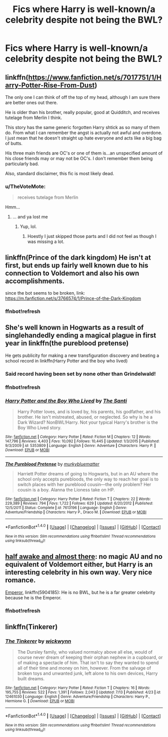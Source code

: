 #+TITLE: Fics where Harry is well-known/a celebrity despite not being the BWL?

* Fics where Harry is well-known/a celebrity despite not being the BWL?
:PROPERTIES:
:Author: AltCosSmut
:Score: 24
:DateUnix: 1508831857.0
:DateShort: 2017-Oct-24
:END:

** linkffn([[https://www.fanfiction.net/s/7017751/1/Harry-Potter-Rise-From-Dust]])

The only one I can think of off the top of my head, although I am sure there are better ones out there.

He is older than his brother, really popular, good at Quidditch, and receives tutelage from Merlin I think.

This story has the same generic forgotten Harry shtick as so many of them do. From what I can remember the angst is actually not awful and overdone. I just mean that he doesn't straight up hate everyone and acts like a big bag of butts.

His three main friends are OC's or one of them is...an unspecified amount of his close friends may or may not be OC's. I don't remember them being particularly bad.

Also, standard disclaimer, this fic is most likely dead.
:PROPERTIES:
:Author: Kil_La_Kill_Yourself
:Score: 9
:DateUnix: 1508847140.0
:DateShort: 2017-Oct-24
:END:

*** u/TheVoteMote:
#+begin_quote
  receives tutelage from Merlin
#+end_quote

Hmm...
:PROPERTIES:
:Author: TheVoteMote
:Score: 15
:DateUnix: 1508859796.0
:DateShort: 2017-Oct-24
:END:

**** ... and ya lost me
:PROPERTIES:
:Author: moralfaq
:Score: 19
:DateUnix: 1508862568.0
:DateShort: 2017-Oct-24
:END:

***** Yup, lol.
:PROPERTIES:
:Author: TheVoteMote
:Score: 1
:DateUnix: 1508888033.0
:DateShort: 2017-Oct-25
:END:

****** Hoestly I just skipped those parts and I did not feel as though I was missing a lot.
:PROPERTIES:
:Author: acelenny
:Score: 1
:DateUnix: 1509026487.0
:DateShort: 2017-Oct-26
:END:


** linkffn(Prince of the dark kingdom) He isn't at first, but ends up fairly well known due to his connection to Voldemort and also his own accomplishments.

since the bot seems to be broken, link: [[https://m.fanfiction.net/s/3766574/1/Prince-of-the-Dark-Kingdom]]
:PROPERTIES:
:Author: dehue
:Score: 7
:DateUnix: 1508863072.0
:DateShort: 2017-Oct-24
:END:

*** ffnbot!refresh
:PROPERTIES:
:Author: FerusGrim
:Score: 1
:DateUnix: 1508896042.0
:DateShort: 2017-Oct-25
:END:


** She's well known in Hogwarts as a result of singlehandedly ending a magical plague in first year in linkffn(the pureblood pretense)

He gets publicity for making a new transfiguration discovery and beating a school record in linkffn(Harry Potter and the boy who lived)
:PROPERTIES:
:Score: 4
:DateUnix: 1508848076.0
:DateShort: 2017-Oct-24
:END:

*** Said record having been set by none other than Grindelwald!
:PROPERTIES:
:Author: Jahoan
:Score: 3
:DateUnix: 1508862569.0
:DateShort: 2017-Oct-24
:END:


*** ffnbot!refresh
:PROPERTIES:
:Author: FerusGrim
:Score: 1
:DateUnix: 1508895869.0
:DateShort: 2017-Oct-25
:END:


*** [[http://www.fanfiction.net/s/5353809/1/][*/Harry Potter and the Boy Who Lived/*]] by [[https://www.fanfiction.net/u/1239654/The-Santi][/The Santi/]]

#+begin_quote
  Harry Potter loves, and is loved by, his parents, his godfather, and his brother. He isn't mistreated, abused, or neglected. So why is he a Dark Wizard? NonBWL!Harry. Not your typical Harry's brother is the Boy Who Lived story.
#+end_quote

^{/Site/: [[http://www.fanfiction.net/][fanfiction.net]] *|* /Category/: Harry Potter *|* /Rated/: Fiction M *|* /Chapters/: 12 *|* /Words/: 147,796 *|* /Reviews/: 4,403 *|* /Favs/: 10,092 *|* /Follows/: 10,445 *|* /Updated/: 1/3/2015 *|* /Published/: 9/3/2009 *|* /id/: 5353809 *|* /Language/: English *|* /Genre/: Adventure *|* /Characters/: Harry P. *|* /Download/: [[http://www.ff2ebook.com/old/ffn-bot/index.php?id=5353809&source=ff&filetype=epub][EPUB]] or [[http://www.ff2ebook.com/old/ffn-bot/index.php?id=5353809&source=ff&filetype=mobi][MOBI]]}

--------------

[[http://www.fanfiction.net/s/7613196/1/][*/The Pureblood Pretense/*]] by [[https://www.fanfiction.net/u/3489773/murkybluematter][/murkybluematter/]]

#+begin_quote
  Harriett Potter dreams of going to Hogwarts, but in an AU where the school only accepts purebloods, the only way to reach her goal is to switch places with her pureblood cousin---the only problem? Her cousin is a boy. Alanna the Lioness take on HP.
#+end_quote

^{/Site/: [[http://www.fanfiction.net/][fanfiction.net]] *|* /Category/: Harry Potter *|* /Rated/: Fiction T *|* /Chapters/: 22 *|* /Words/: 229,389 *|* /Reviews/: 794 *|* /Favs/: 1,722 *|* /Follows/: 629 *|* /Updated/: 6/20/2012 *|* /Published/: 12/5/2011 *|* /Status/: Complete *|* /id/: 7613196 *|* /Language/: English *|* /Genre/: Adventure/Friendship *|* /Characters/: Harry P., Draco M. *|* /Download/: [[http://www.ff2ebook.com/old/ffn-bot/index.php?id=7613196&source=ff&filetype=epub][EPUB]] or [[http://www.ff2ebook.com/old/ffn-bot/index.php?id=7613196&source=ff&filetype=mobi][MOBI]]}

--------------

*FanfictionBot*^{1.4.0} *|* [[[https://github.com/tusing/reddit-ffn-bot/wiki/Usage][Usage]]] | [[[https://github.com/tusing/reddit-ffn-bot/wiki/Changelog][Changelog]]] | [[[https://github.com/tusing/reddit-ffn-bot/issues/][Issues]]] | [[[https://github.com/tusing/reddit-ffn-bot/][GitHub]]] | [[[https://www.reddit.com/message/compose?to=tusing][Contact]]]

^{/New in this version: Slim recommendations using/ ffnbot!slim! /Thread recommendations using/ linksub(thread_id)!}
:PROPERTIES:
:Author: FanfictionBot
:Score: 1
:DateUnix: 1508895908.0
:DateShort: 2017-Oct-25
:END:


** [[http://archiveofourown.org/works/8941561/chapters/20467861][half awake and almost there]]: no magic AU and no equivalent of Voldemort either, but Harry is an interesting celebrity in his own way. Very nice romance.

[[https://m.fanfiction.net/s/5904185/1/][Emperor]], linkffn(5904185): He is no BWL, but he is a far greater celebrity because he is the Emperor.
:PROPERTIES:
:Author: InquisitorCOC
:Score: 5
:DateUnix: 1508863333.0
:DateShort: 2017-Oct-24
:END:

*** ffnbot!refresh
:PROPERTIES:
:Author: FerusGrim
:Score: 1
:DateUnix: 1508896039.0
:DateShort: 2017-Oct-25
:END:


** linkffn(Tinkerer)
:PROPERTIES:
:Author: UndergroundNerd
:Score: 2
:DateUnix: 1508909818.0
:DateShort: 2017-Oct-25
:END:

*** [[http://www.fanfiction.net/s/12461030/1/][*/The Tinkerer/*]] by [[https://www.fanfiction.net/u/8653986/wickwynn][/wickwynn/]]

#+begin_quote
  The Dursley family, who valued normalcy above all else, would of course never dream of keeping their orphan nephew in a cupboard, or of making a spectacle of him. That isn't to say they wanted to spend all of their time and money on him, however. From the salvage of broken toys and unwanted junk, left alone to his own devices, Harry built dreams.
#+end_quote

^{/Site/: [[http://www.fanfiction.net/][fanfiction.net]] *|* /Category/: Harry Potter *|* /Rated/: Fiction T *|* /Chapters/: 16 *|* /Words/: 195,755 *|* /Reviews/: 522 *|* /Favs/: 1,391 *|* /Follows/: 2,043 *|* /Updated/: 7/13 *|* /Published/: 4/23 *|* /id/: 12461030 *|* /Language/: English *|* /Genre/: Adventure/Friendship *|* /Characters/: Harry P., Hermione G. *|* /Download/: [[http://www.ff2ebook.com/old/ffn-bot/index.php?id=12461030&source=ff&filetype=epub][EPUB]] or [[http://www.ff2ebook.com/old/ffn-bot/index.php?id=12461030&source=ff&filetype=mobi][MOBI]]}

--------------

*FanfictionBot*^{1.4.0} *|* [[[https://github.com/tusing/reddit-ffn-bot/wiki/Usage][Usage]]] | [[[https://github.com/tusing/reddit-ffn-bot/wiki/Changelog][Changelog]]] | [[[https://github.com/tusing/reddit-ffn-bot/issues/][Issues]]] | [[[https://github.com/tusing/reddit-ffn-bot/][GitHub]]] | [[[https://www.reddit.com/message/compose?to=tusing][Contact]]]

^{/New in this version: Slim recommendations using/ ffnbot!slim! /Thread recommendations using/ linksub(thread_id)!}
:PROPERTIES:
:Author: FanfictionBot
:Score: 1
:DateUnix: 1508909831.0
:DateShort: 2017-Oct-25
:END:
